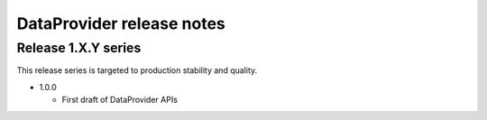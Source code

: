 DataProvider release notes
==========================

Release 1.X.Y series
--------------------
This release series is targeted to production stability and quality.

- 1.0.0

  - First draft of DataProvider APIs
